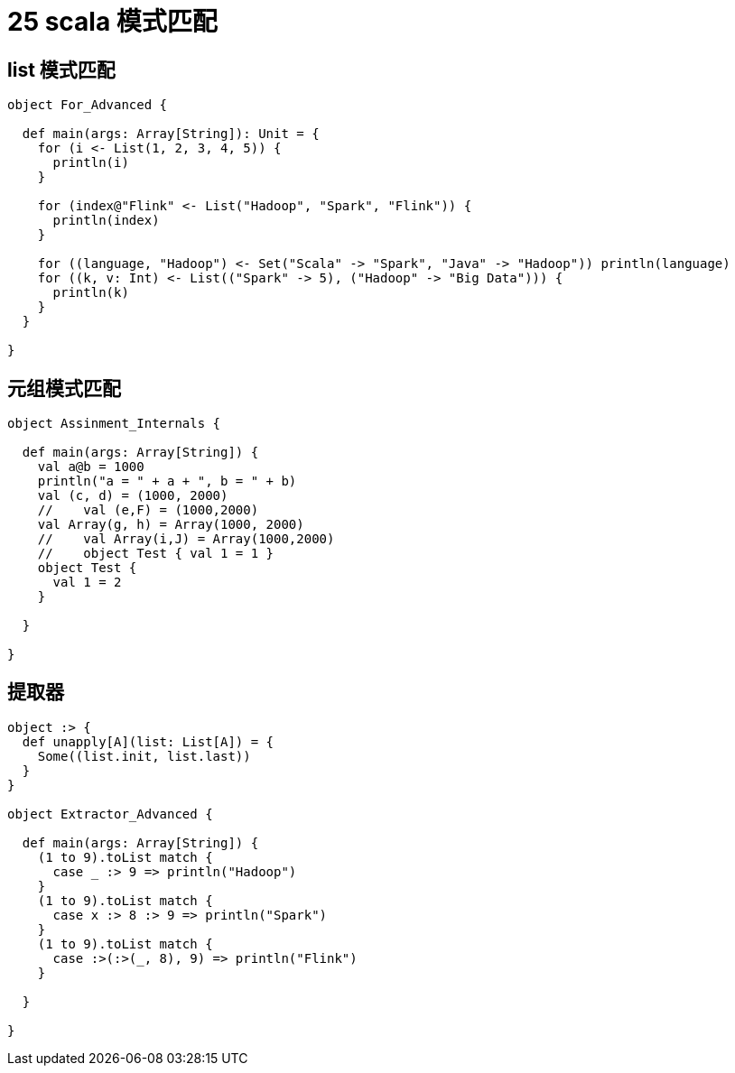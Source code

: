 = 25 scala 模式匹配

== list 模式匹配


```
object For_Advanced {

  def main(args: Array[String]): Unit = {
    for (i <- List(1, 2, 3, 4, 5)) {
      println(i)
    }

    for (index@"Flink" <- List("Hadoop", "Spark", "Flink")) {
      println(index)
    }

    for ((language, "Hadoop") <- Set("Scala" -> "Spark", "Java" -> "Hadoop")) println(language)
    for ((k, v: Int) <- List(("Spark" -> 5), ("Hadoop" -> "Big Data"))) {
      println(k)
    }
  }

}
```

== 元组模式匹配

```
object Assinment_Internals {

  def main(args: Array[String]) {
    val a@b = 1000
    println("a = " + a + ", b = " + b)
    val (c, d) = (1000, 2000)
    //    val (e,F) = (1000,2000)
    val Array(g, h) = Array(1000, 2000)
    //    val Array(i,J) = Array(1000,2000)
    //    object Test { val 1 = 1 }
    object Test {
      val 1 = 2
    }

  }

}
```

== 提取器


```
object :> {
  def unapply[A](list: List[A]) = {
    Some((list.init, list.last))
  }
}

object Extractor_Advanced {

  def main(args: Array[String]) {
    (1 to 9).toList match {
      case _ :> 9 => println("Hadoop")
    }
    (1 to 9).toList match {
      case x :> 8 :> 9 => println("Spark")
    }
    (1 to 9).toList match {
      case :>(:>(_, 8), 9) => println("Flink")
    }

  }

}
```